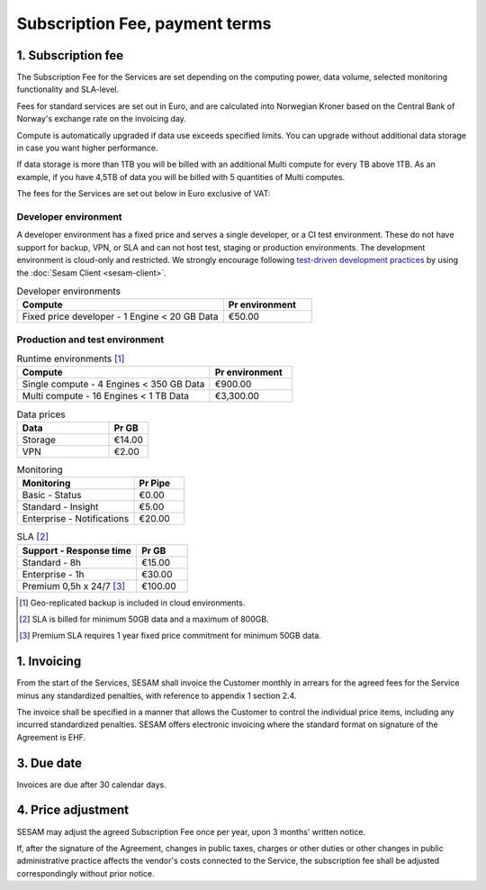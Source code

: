 ===============================
Subscription Fee, payment terms
===============================

1. Subscription fee
===================

The Subscription Fee for the Services are set
depending on the computing power, data volume, selected monitoring
functionality and SLA-level.

Fees for standard services are set out in Euro, and are calculated into
Norwegian Kroner based on the Central Bank of Norway's exchange rate on
the invoicing day.

Compute is automatically upgraded if data use exceeds specified limits. You
can upgrade without additional data storage in case you want higher performance.

If data storage is more than 1TB you will be billed with an additional Multi
compute for every TB above 1TB. As an example, if you have 4,5TB of data you
will be billed with 5 quantities of Multi computes.

The fees for the Services are set out below in Euro exclusive of VAT:

Developer environment
---------------------
A developer environment has a fixed price and serves a single developer, or a CI test environment. 
These do not have support for backup, VPN, or SLA and can not host test, staging or production environments. The development environment is cloud-only and restricted. 
We strongly encourage following `test-driven development practices <https://en.wikipedia.org/wiki/Test-driven_development>`_ 
by using the :doc:`Sesam Client <sesam-client>`.

.. list-table:: Developer environments
   :widths: 70 30
   :header-rows: 1

   * - Compute
     - Pr environment
   * - Fixed price developer - 1 Engine < 20 GB Data
     - €50.00

Production and test environment 
-------------------------------

.. list-table:: Runtime environments [#]_
   :widths: 70 30
   :header-rows: 1

   * - Compute
     - Pr environment
   * - Single compute - 4 Engines < 350 GB Data
     - €900.00
   * - Multi compute - 16 Engines < 1 TB Data
     - €3,300.00

.. list-table:: Data prices
   :widths: 70 30
   :header-rows: 1

   * - Data
     - Pr GB
   * - Storage
     - €14.00
   * - VPN
     - €2.00

.. list-table:: Monitoring
   :widths: 70 30
   :header-rows: 1

   * - Monitoring
     - Pr Pipe
   * - Basic - Status
     - €0.00
   * - Standard - Insight
     - €5.00
   * - Enterprise - Notifications
     - €20.00

.. list-table:: SLA [#]_
   :widths: 70 30
   :header-rows: 1

   * - Support - Response time
     - Pr GB
   * - Standard - 8h
     - €15.00
   * - Enterprise - 1h
     - €30.00
   * - Premium 0,5h x 24/7 [#]_
     - €100.00

.. [#] Geo-replicated backup is included in cloud environments.
.. [#] SLA is billed for minimum 50GB data and a maximum of 800GB.
.. [#] Premium SLA requires 1 year fixed price commitment for minimum 50GB data.

1. Invoicing
============

From the start of the Services, SESAM shall invoice the Customer monthly
in arrears for the agreed fees for the Service minus any standardized
penalties, with reference to appendix 1 section 2.4.

The invoice shall be specified in a manner that allows the Customer to
control the individual price items, including any incurred standardized
penalties. SESAM offers electronic invoicing where the standard format
on signature of the Agreement is EHF.

3. Due date
===========

Invoices are due after 30 calendar days.

4. Price adjustment
===================

SESAM may adjust the agreed Subscription Fee once
per year, upon 3 months' written notice.

If, after the signature of the Agreement, changes in public taxes,
charges or other duties or other changes in public administrative
practice affects the vendor's costs connected to the Service, the
subscription fee shall be adjusted correspondingly without prior notice.
